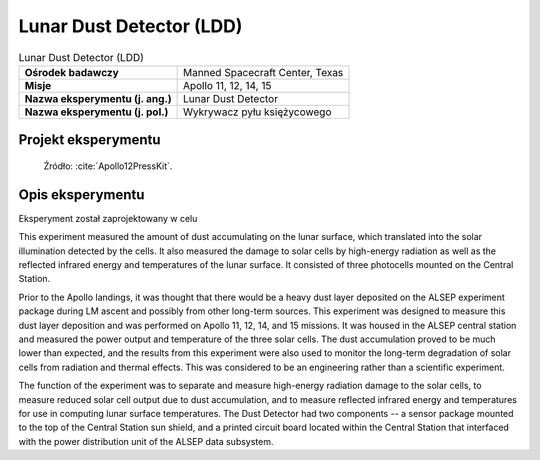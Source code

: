 .. _Lunar Dust Detector:

*************************
Lunar Dust Detector (LDD)
*************************


.. csv-table:: Lunar Dust Detector (LDD)
    :stub-columns: 1

    "Ośrodek badawczy", "Manned Spacecraft Center, Texas"
    "Misje", "Apollo 11, 12, 14, 15"
    "Nazwa eksperymentu (j. ang.)", "Lunar Dust Detector"
    "Nazwa eksperymentu (j. pol.)", "Wykrywacz pyłu księżycowego"


Projekt eksperymentu
====================
.. figure:: img/alsep-LDD-diagram.png
    :name: figure-alsep-LDD-diagram

    Źródło: :cite:`Apollo12PressKit`.


Opis eksperymentu
=================
Eksperyment został zaprojektowany w celu

This experiment measured the amount of dust accumulating on the lunar surface, which translated into the solar illumination detected by the cells. It also measured the damage to solar cells by high-energy radiation as well as the reflected infrared energy and temperatures of the lunar surface. It consisted of three photocells mounted on the Central Station.

Prior to the Apollo landings, it was thought that there would be a heavy dust layer deposited on the ALSEP experiment package during LM ascent and possibly from other long-term sources. This experiment was designed to measure this dust layer deposition and was performed on Apollo 11, 12, 14, and 15 missions. It was housed in the ALSEP central station and measured the power output and temperature of the three solar cells. The dust accumulation proved to be much lower than expected, and the results from this experiment were also used to monitor the long-term degradation of solar cells from radiation and thermal effects. This was considered to be an engineering rather than a scientific experiment.

The function of the experiment was to separate and measure high-energy radiation damage to the solar cells, to measure reduced solar cell output due to dust accumulation, and to measure reflected infrared energy and temperatures for use in computing lunar surface temperatures. The Dust Detector had two components -- a sensor package mounted to the top of the Central Station sun shield, and a printed circuit board located within the Central Station that interfaced with the power distribution unit of the ALSEP data subsystem.


